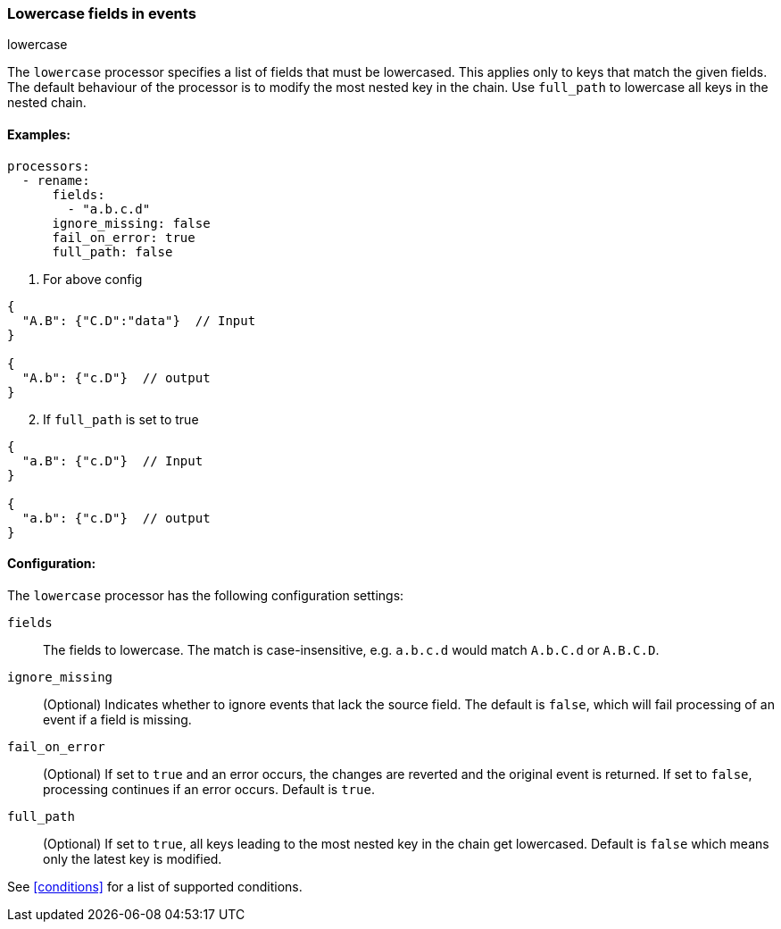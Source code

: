 [[lowercase]]
=== Lowercase fields in events

++++
<titleabbrev>lowercase</titleabbrev>
++++

The `lowercase` processor specifies a list of fields that must be lowercased. This applies only to keys that match the given fields. The default behaviour of the processor is to modify the most nested key in the chain. Use `full_path` to lowercase all keys in the nested chain.



==== Examples: 

[source,yaml]
----
processors:
  - rename:
      fields:
        - "a.b.c.d"
      ignore_missing: false
      fail_on_error: true
      full_path: false
----

1. For above config

[source,json]
----
{
  "A.B": {"C.D":"data"}  // Input
}

{
  "A.b": {"c.D"}  // output
}
----

[start=2]
2. If `full_path` is set to true

[source,json]
----
{
  "a.B": {"c.D"}  // Input
}

{
  "a.b": {"c.D"}  // output
}
----


==== Configuration:

The `lowercase` processor has the following configuration settings:

`fields`:: The fields to lowercase. The match is case-insensitive, e.g. `a.b.c.d` would match `A.b.C.d` or `A.B.C.D`.
`ignore_missing`:: (Optional) Indicates whether to ignore events that lack the source field.
                    The default is `false`, which will fail processing of an event if a field is missing.
`fail_on_error`:: (Optional) If set to `true` and an error occurs, the changes are reverted and the original event is returned.
                    If set to `false`, processing continues if an error occurs. Default is `true`.
`full_path`:: (Optional) If set to `true`, all keys leading to the most nested key in the chain get lowercased. Default is `false` which means only the latest key is modified.
                                  

See <<conditions>> for a list of supported conditions.

